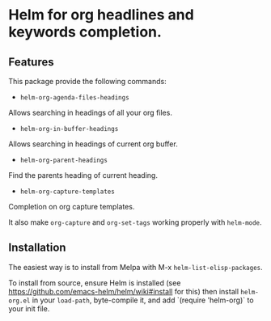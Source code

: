 [[https://github.com/emacs-helm/helm-recoll/blob/master/LICENSE][file:http://img.shields.io/badge/license-GNU%20GPLv3-blue.svg]]
[[http://stable.melpa.org/#/helm-recoll][file:http://stable.melpa.org/packages/helm-org-badge.svg]]
[[http://melpa.org/#/helm-recoll][file:http://melpa.org/packages/helm-org-badge.svg]]

* Helm for org headlines and keywords completion.

** Features

This package provide the following commands:

- ~helm-org-agenda-files-headings~

Allows searching in headings of all your org files.

- ~helm-org-in-buffer-headings~

Allows searching in headings of current org buffer.

- ~helm-org-parent-headings~

Find the parents heading of current heading.

- ~helm-org-capture-templates~

Completion on org capture templates.

It also make ~org-capture~ and ~org-set-tags~ working properly with
~helm-mode~.

** Installation

The easiest way is to install from Melpa with
M-x ~helm-list-elisp-packages~.

To install from source, ensure Helm is installed (see
https://github.com/emacs-helm/helm/wiki#install for this) then install
~helm-org.el~ in your ~load-path~, byte-compile it, and add 
`(require 'helm-org)` to your init file. 

